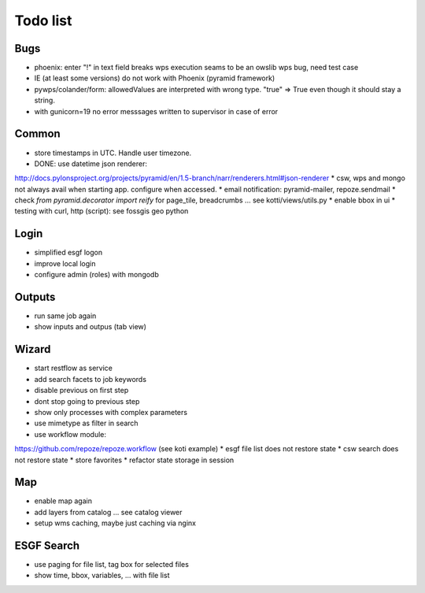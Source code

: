 Todo list
*********

Bugs
====

* phoenix: enter "!" in text field breaks wps execution
  seams to be an owslib wps bug, need test case
* IE (at least some versions) do not work with Phoenix (pyramid framework)
* pywps/colander/form: allowedValues are interpreted with wrong type. "true" => True even though it
  should stay a string.
* with gunicorn=19 no error messsages written to supervisor in case of error


Common
======

* store timestamps in UTC. Handle user timezone.
* DONE: use datetime json renderer:
http://docs.pylonsproject.org/projects/pyramid/en/1.5-branch/narr/renderers.html#json-renderer
* csw, wps and mongo not always avail when starting app. configure when accessed.
* email notification: pyramid-mailer, repoze.sendmail
* check *from pyramid.decorator import reify* for page_tile, breadcrumbs ... see kotti/views/utils.py
* enable bbox in ui
* testing with curl, http (script): see fossgis geo python

Login
=====

* simplified esgf logon
* improve local login
* configure admin (roles) with mongodb

Outputs
=======

* run same job again
* show inputs and outpus (tab view)

Wizard
======

* start restflow as service
* add search facets to job keywords
* disable previous on first step
* dont stop going to previous step
* show only processes with complex parameters
* use mimetype as filter in search
* use workflow module:
https://github.com/repoze/repoze.workflow (see koti example)
* esgf file list does not restore state
* csw search does not restore state
* store favorites
* refactor state storage in session


Map
===

* enable map again
* add layers from catalog ... see catalog viewer
* setup wms caching, maybe just caching via nginx

ESGF Search
===========

* use paging for file list, tag box for selected files
* show time, bbox, variables, ... with file list












